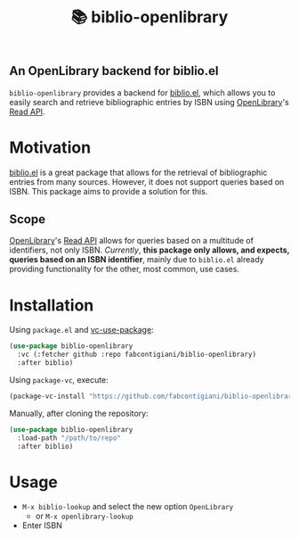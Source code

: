 #+title: 📚 biblio-openlibrary

** An OpenLibrary backend for biblio.el

~biblio-openlibrary~ provides a backend for [[https://github.com/cpitclaudel/biblio.el][biblio.el]], which allows you to easily search
and retrieve bibliographic entries by ISBN using [[https://openlibrary.org/][OpenLibrary]]'s [[https://openlibrary.org/dev/docs/api/read][Read API]].

* Motivation
[[https://github.com/cpitclaudel/biblio.el][biblio.el]] is a great package that allows for the retrieval of bibliographic
entries from many sources. However, it does not support queries based on ISBN.
This package aims to provide a solution for this.

** Scope
 [[https://openlibrary.org/][OpenLibrary]]'s [[https://openlibrary.org/dev/docs/api/read][Read API]] allows for queries based on a multitude of identifiers,
 not only ISBN. /Currently/, *this package only allows, and expects, queries based on
 an ISBN identifier*, mainly due to ~biblio.el~ already providing functionality for
 the other, most common, use cases.
 
* Installation
Using ~package.el~ and [[https://github.com/slotThe/vc-use-package][vc-use-package]]:
#+begin_src emacs-lisp 
(use-package biblio-openlibrary
  :vc (:fetcher github :repo fabcontigiani/biblio-openlibrary)
  :after biblio)
#+end_src

Using ~package-vc~, execute:
#+begin_src emacs-lisp
(package-vc-install "https://github.com/fabcontigiani/biblio-openlibrary")
#+end_src

Manually, after cloning the repository: 
#+begin_src emacs-lisp 
(use-package biblio-openlibrary
  :load-path "/path/to/repo"
  :after biblio)
#+end_src

* Usage
- ~M-x biblio-lookup~ and select the new option =OpenLibrary=
  - or ~M-x openlibrary-lookup~
- Enter ISBN
